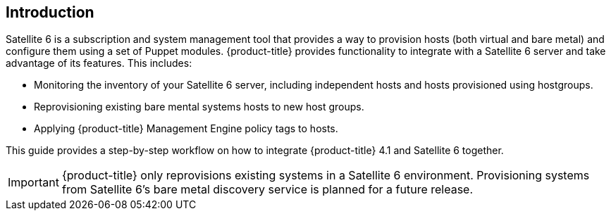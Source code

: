 [[Introduction]]
== Introduction

Satellite 6 is a subscription and system management tool that provides a way to provision hosts (both virtual and bare metal) and configure them using a set of Puppet modules. {product-title} provides functionality to integrate with a Satellite 6 server and take advantage of its features. This includes:

* Monitoring the inventory of your Satellite 6 server, including independent hosts and hosts provisioned using hostgroups.
* Reprovisioning existing bare mental systems hosts to new host groups.
* Applying {product-title} Management Engine policy tags to hosts.

This guide provides a step-by-step workflow on how to integrate {product-title} 4.1 and Satellite 6 together.

[IMPORTANT]
======
{product-title} only reprovisions existing systems in a Satellite 6 environment. Provisioning systems from Satellite 6's bare metal discovery service is planned for a future release.
======


